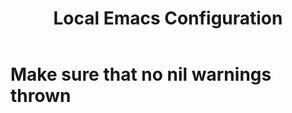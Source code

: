 #+TITLE: Local Emacs Configuration
#+OPTIONS: toc:nil num:nil

* Make sure that no nil warnings thrown
#+BEGIN_SRC emacs-lisp
#+END_SRC
